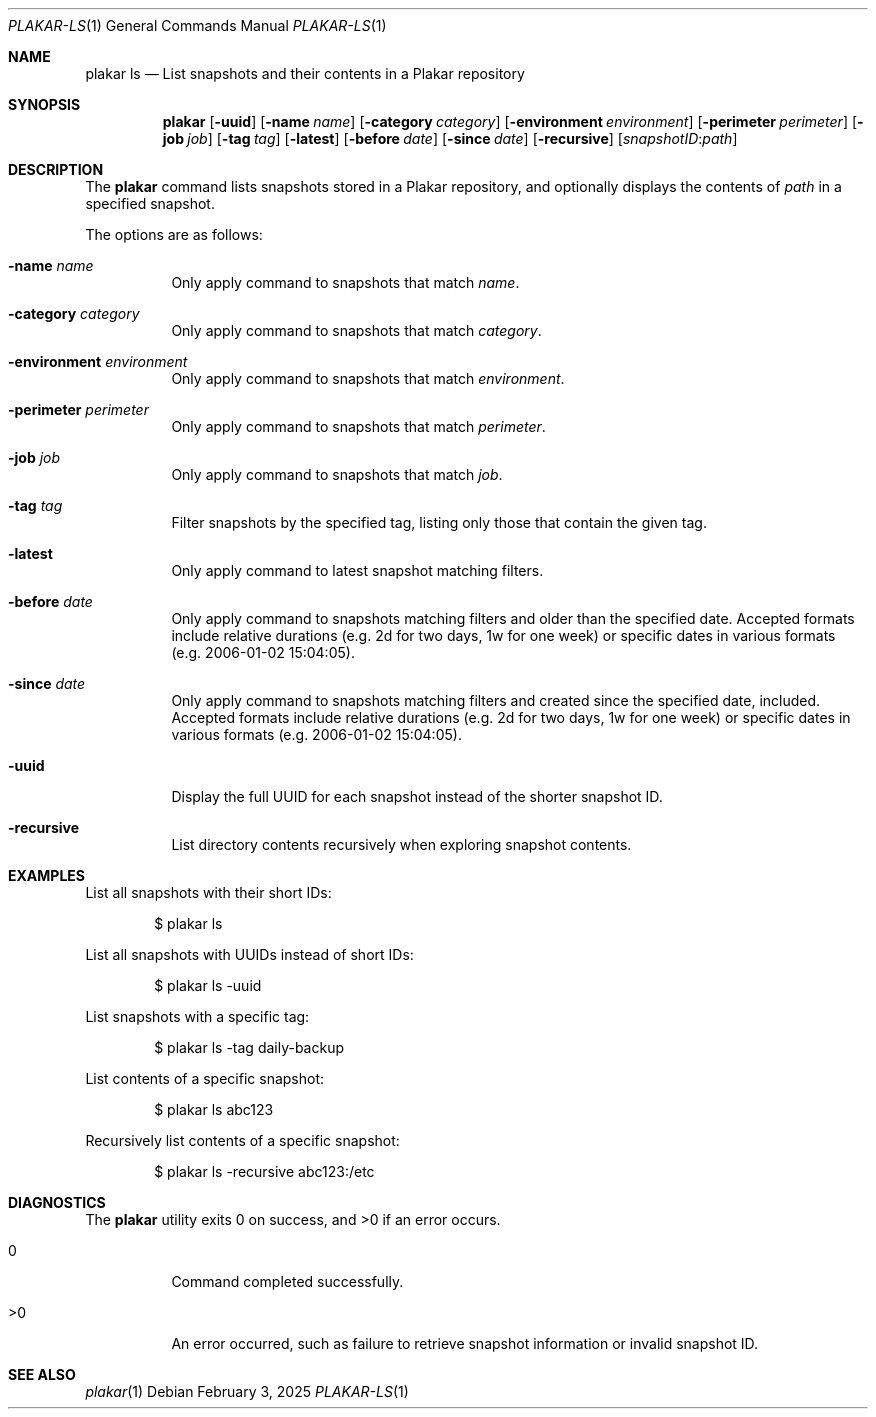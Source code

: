 .Dd February 3, 2025
.Dt PLAKAR-LS 1
.Os
.Sh NAME
.Nm plakar ls
.Nd List snapshots and their contents in a Plakar repository
.Sh SYNOPSIS
.Nm
.Op Fl uuid
.Op Fl name Ar name
.Op Fl category Ar category
.Op Fl environment Ar environment
.Op Fl perimeter Ar perimeter
.Op Fl job Ar job
.Op Fl tag Ar tag
.Op Fl latest
.Op Fl before Ar date
.Op Fl since Ar date
.Op Fl recursive
.Op Ar snapshotID : Ns Ar path
.Sh DESCRIPTION
The
.Nm
command lists snapshots stored in a Plakar repository, and optionally
displays the contents of
.Ar path
in a specified snapshot.
.Pp
The options are as follows:
.Bl -tag -width Ds
.It Fl name Ar name
Only apply command to snapshots that match
.Ar name .
.It Fl category Ar category
Only apply command to snapshots that match
.Ar category .
.It Fl environment Ar environment
Only apply command to snapshots that match
.Ar environment .
.It Fl perimeter Ar perimeter
Only apply command to snapshots that match
.Ar perimeter .
.It Fl job Ar job
Only apply command to snapshots that match
.Ar job .
.It Fl tag Ar tag
Filter snapshots by the specified tag, listing only those that contain
the given tag.
.It Fl latest
Only apply command to latest snapshot matching filters.
.It Fl before Ar date
Only apply command to snapshots matching filters and older than the specified
date.
Accepted formats include relative durations
.Pq e.g. "2d" for two days, "1w" for one week
or specific dates in various formats
.Pq e.g. "2006-01-02 15:04:05" .
.It Fl since Ar date
Only apply command to snapshots matching filters and created since the specified
date, included.
Accepted formats include relative durations
.Pq e.g. "2d" for two days, "1w" for one week
or specific dates in various formats
.Pq e.g. "2006-01-02 15:04:05" .
.It Fl uuid
Display the full UUID for each snapshot instead of the shorter
snapshot ID.
.It Fl recursive
List directory contents recursively when exploring snapshot contents.
.El
.Sh EXAMPLES
List all snapshots with their short IDs:
.Bd -literal -offset indent
$ plakar ls
.Ed
.Pp
List all snapshots with UUIDs instead of short IDs:
.Bd -literal -offset indent
$ plakar ls -uuid
.Ed
.Pp
List snapshots with a specific tag:
.Bd -literal -offset indent
$ plakar ls -tag daily-backup
.Ed
.Pp
List contents of a specific snapshot:
.Bd -literal -offset indent
$ plakar ls abc123
.Ed
.Pp
Recursively list contents of a specific snapshot:
.Bd -literal -offset indent
$ plakar ls -recursive abc123:/etc
.Ed
.Sh DIAGNOSTICS
.Ex -std
.Bl -tag -width Ds
.It 0
Command completed successfully.
.It >0
An error occurred, such as failure to retrieve snapshot information or
invalid snapshot ID.
.El
.Sh SEE ALSO
.Xr plakar 1
